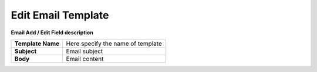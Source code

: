 
===================
Edit Email Template
===================


.. image:: /Images/email_edit_template.png


  
**Email Add / Edit Field description**
  
==================  =====================================  
**Template Name**	  Here specify the name of template
    
**Subject**	        Email subject
    
**Body**	          Email content 
==================  =====================================  
  
  
